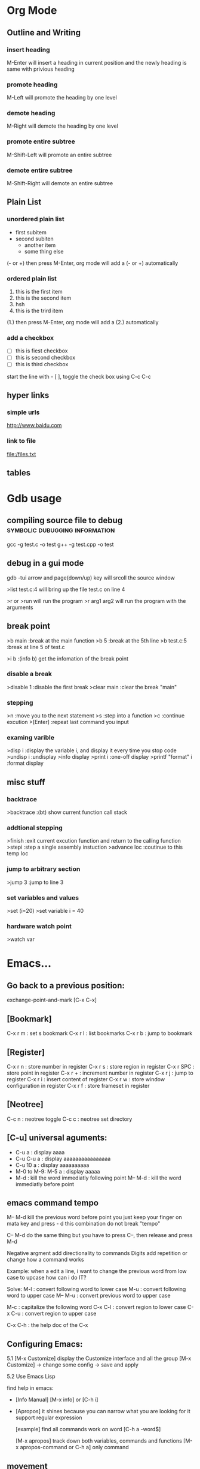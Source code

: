 * Org Mode
** Outline and Writing
*** insert heading
    M-Enter will insert a heading in current position
        and the newly heading is same with privious heading
*** promote heading
    M-Left  will promote the heading by one level
*** demote heading 
    M-Right will demote the heading by one level
*** promote entire subtree
    M-Shift-Left will promote an entire subtree
*** demote entire subtree
    M-Shift-Right will demote an entire subtree
** Plain List
*** unordered plain list
   - first subitem
   - second subiten
     + another item
     + some thing else

(- or +) then press M-Enter, org mode will add a (- or +) automatically
*** ordered plain list
   1. this is the first item
   2. this is the second item
   3. hsh
   4. this is the trird item
(1.) then press M-Enter, org mode will add a (2.) automatically
*** add a checkbox
   - [ ] this is fiest checkbox
   - [ ] this is second checkbox
   - [ ] this is third checkbox
   start the line with - [ ], toggle the check box using C-c C-c
** hyper links
*** simple urls
    http://www.baidu.com
*** link to file
    file:/files.txt
** tables
* Gdb usage
** compiling source file to debug            :symbolic:dubugging:information:
   gcc -g test.c -o test
   g++ -g test.cpp -o test

** debug in a gui mode
   gdb -tui
   arrow and page(down/up) key will srcoll the source window
   
   >list test.c:4 will bring up the file test.c on line 4

   >r or >run will run the program
   >r arg1 arg2 will run the program with the arguments

** break point
   >b main        :break at the main function
   >b 5           :break at the 5th line
   >b test.c:5    :break at line 5 of test.c

   >i b           :(info b) get the infomation of the break point

*** disable a break
   >disable 1     :disable the first break
   >clear main    :clear the break "main"


*** stepping
    >n             :move you to the next statement
    >s             :step into a function
    >c             :continue excution
    >[Enter]       :repeat last command you input

*** examing varible
   >disp i               :display the variable i, and display it every time you stop code
   >undisp i             :undisplay
   >info display
   >print i              :one-off display
   >printf "format" i    :format display

** misc stuff
*** backtrace
    >backtrace            :(bt) show current function call stack
*** addtional stepping
    >finish               :exit current excution function and return to the calling function
    >stepi                :step a single assembly instuction
    >advance loc          :coutinue to this temp loc
*** jump to arbitrary section
    >jump 3               :jump to line 3    
*** set variables and values
    >set (i=20)
    >set variable i = 40
*** hardware watch point
    >watch var
     
* Emacs...
** Go back to a previous position:
   exchange-point-and-mark [C-x C-x]

** [Bookmark]
   C-x r m   : set s bookmark
   C-x r l   : list bookmarks
   C-x r b   : jump to bookmark

** [Register]
   C-x r n : store number in register
   C-x r s : store region in register
   C-x r SPC : store point in register
   C-x r + : increment number in register
   C-x r j : jump to register
   C-x r i : insert content of register
   C-x r w : store window configuration in register
   C-x r f : store frameset in register

** [Neotree]
   C-c n : neotree toggle
   C-c c : neotree set directory

** [C-u] universal aguments:
   * C-u a : display aaaa
   * C-u C-u a : display aaaaaaaaaaaaaaaa
   * C-u 10 a : display aaaaaaaaaa
   * M-0 to M-9:
     M-5 a : display aaaaa
   * M-d : kill the word immediatly following point
     M-- M-d : kill the word immediatly before point

** emacs command tempo
   M-- M-d kill the previous word before point
           you just keep your finger on mata key and press - d
	       this combination do not break "tempo"

   C-- M-d do the same thing
           but you have to press C--, then release and press M-d

   Negative argment add directionality to commands
   Digits add repetition or change how a command works

   Example: when a edit a line, i want to change the previous word from low case to upcase
            how can i do IT?

   Solve:
	 M-l : convert following word to lower case
	 M-u : convert following word to upper case
	 M-- M-u : convert previous word to upper case

	 M-c : capitalize the following word
	 C-x C-l : convert region to lower case
	 C-x C-u : convert region to upper case

     C-x C-h : the help doc of the C-x

** Configuring Emacs:
   5.1 [M-x Customize] display the Customize interface and all the group
   [M-x Customize] -> change some config -> save and apply

   5.2 Use Emacs Lisp

   find help in emacs:
   * [Info Manual]
     [M-x info] or [C-h i]

   * [Apropos]
     it shines because you can narrow what you are looking for
     it support regular expression

     [example] find all commands work on word
     [C-h a -word$]

     [M-x apropos] track down both variables, commands and functions
     [M-x apropos-command or C-h a] only command

** movement
   In emacs, the syntax table alone decides the makeup of a word as
   a syntactic unit.

   moving by s-expression:

   Example:
   d = {
     'Hello' : 'world',
     'Foo' : 'bar',
     }

   [C-M-f] move forward by s-expression
   [C-M-b] move backward by s-expression
   [C-M-n] Move forward to the next list
   [C-M-p] move backward to the previous list

   [C-M-u] [C-M-k] move up and kill the balanced expression you were just In

   moving by line:

   This is a test line;
   [C-a] moves point to the begining of the line
   [C-e] moves point to the end of the line
   [M-m] moves point to the first no-white space character of the line

   moving by word:
   [M-f] move forward by word
   [M-b] move backward by word

   word movement is dictated by the major mode you are using

   what is a word?
   when you move the point around the screen, it moves according to the syntax table
   and the general rules governing forward-word and backward-word

   [C-h s] view syntax table of current buffer

   word movement is not symmetri

** special movement
   7.1 move by paragraph
   [M-{] move forward to the end of the paragraph
   [M-}] move backward to the begining of the paragraph

   7.2 move by sentence
   this is a sentence.  This is other sentence.
   [M-a] moving to the begining of a sentence
   [M-e] moving to the end of a sentence

   7.3 move by defun

   int addtwo(int a, int b)
   {
	return a+b;
   }

** Book Mark and Register:
   [C-x r m] set a bookmark
   [C-x r l] list bookmark
   [C-x r b] jump to bookmark

   you can use help memory: book mark is just a kind of rigister
   r could mean register
   
   m : set mark
   l : list mark
   b : browse a mark

   Book mark is permenent, but rigister is transient:
   you can store follwing data into rigister:
   a. window configurations and framesets
   b. points
   c. numbers and text

   use rigster store a rigion and then copy the
   context of this rigion to other place

   A. set mark and move point to store a rigion
   B. C-x r s save the rigion, then input a character to name the rigion
   c. C-x r i insert the rigion, input the character is ok

** Selection and Region
   the boundary of a region is made up of point and the mark
   the region is always defined as the continous block of text
   between the point and the mark.

   tips: use help in Emacs
   [C-h w] command-name
   [C-h k] key-sequence
   [C-h f] function-name
   [C-h f] variable-name

   command of region and mark:
   [C-q] set the mark and toggle the region
   [C-q] [C-q] set the mark and then deactive it
   [C-u] [C-q] jumps to the mark, and repeat calls
               calls go further back the mark ring

   [C-x] [C-x] Exchange the point and the mark
               you can see the point's move

   Selection Compatility Mode:

   9.1 Delete-Selection-Mode:
       input text will delete the selected region
   9.2 Shift-Selection-Mode:
       S+<right> or S+<left> will select the rigion one character by one
   9.3 CUA mode:
       Let you use
       C-z undo
       C-x cut
       C-c copy
       C-v paste
       as a new emacs user, you may use it.
       after some time, get out of it.

** Setting the mark:
   the C-<SPC> set the mark, then move the point to select the region.
   then do some funtion on this region.
   That some curbersome, if you want to make precise selections,
   you better use emacs's dedicated mark command

   [M-h] Mark the next paragraph
   [C-x h] Mark the whole buffer
   [C-M-h] Mark the next defun
   [C-x C-p] Mark the next page
   [M-@] Mark the next word

   emacs useful mark command:
   mark-defun
   mark-end-of-sentence
   mark-page
   mark-paragraph
   mark-sexp
   mark-whole-buffer
   mark-word

** Searching and Indexing
    key binding		Purpose
    C-s			Begins an incremental Searching
    C-r			Begins an backward incremental Searching
    C-M

    Emacs case key binding and command

    key binding	   Purpose
    M-l		   downcase-word
    M-u		   uppercase-word
    M-c		   capitalize-word

    C-x C-l	   downcase-region
    C-x C-u	   uppercase-region

    Searching History (Searching ring)

    M-n	      	   move to next item in searching History
    M-p 	   move to previous item in searching History
    C-M-i	   "TAB"-complete search string against previous searching ring
    C-s C-s 	   Begin Isearch against last search string
    C-r C-r	   Begin backward Isearch against last Searching string

    searching for strings at point:
    C-w	      Add word at point to the searching string
    C-M-y     Add character at point to the searching string
    [just use backspace to delete added word or character]

    M-s C-e   add rest of line to search ring
    C-y	      "yank" from clipboard to search string


    some searching toggle:
    M-s c or [M-c]	Toggles case-sensitivity
    M-s r or [M-r]      Toggles	regular-expression mode
    M-s w    		Toggles word mode
    M-s _		Toggles symbol mode
    M-s <SPC>		Toggles lax whitespace matching

    Each toggle command only affects the current Isearch and will not persist.

** Occur: Print lines matching an expression
    M-s o  	 Occur Mode
    M-s o 	 Activate occur on current search string
    		 inside Isearch

    In occur mode, you can use such useful keys:
    M-n, M-p 	 Go to next and previous occurrence
    <,>	 	 Go to beginning and end of the buffer
    g		 Revert the buffer
    q		 Quit
    e		 Switch to occur edit mode : Why this is a useful command
    C-c C-c	 Exit occur edit mode

    you can use occur to search something, then use "e" swicth
    to occur edit mode, change the searching result, finally
    use C-c C-c save the change.

** Edit: kill and Yank Text
    [key binding]	[Purpose]
    C-d	 		Delete character
    <Backspace>		Delete Previous character
    M-d,C-<backspace>	Kill word
    C-k			Kill rest of line
    M-k			Kill sentence
    C-M-k		Kill s-expression
    C-S-<backspace>	kill current line

    The difference bettween delete and kill:
    deleted text is not retained in your kill ring whereas killed text is.

    digits argument and negative argument:
    C-3 C-d 	    Delete 3 character after current point
    C--	C-d	    Delete 1 character before current point
    M-3 M-d	    Kill 3 words after current point
    C-M-- C-M-k	    Kill s-expression before current point

    clipboard-equivalent commands in Emacs:
    C-w	    	    Kill active region(cut)
    M-w		    Copy to kill ring (copy)
    C-M-w	    Append kill
    C-y		    Yank last kill (paste)
    M-y		    Cycle through kill ring,
    		    replace yanked text

    Tips about emacs Kill:
    A. Consecutive kills append to the kill ring
    B. The kill ring can hold many items
    C. The kill ring is global bettween all the buffers in Emacs
    D. Killing is also deleting
    E. Marking is unnecessary
       M-d is much quick than "C-@ C-w"

** Transposing text:
    [key binding]   [Purpose]
    C-t	 			Transposing characters
    M-t				Transposing words
    C-M-t			Transposing s-expressions
    C-x C-t			Transposing lines
    M-x transpose-paragraphs	transposing paragraphs
    M-x transpose-sentences	Transposing sentences

** emacs as a c/c++ ide
    (use linux kernel source as test project)

** M-s . : isearch-forward-symbol-at-point
    search a word at point

** using register in emacs:
    what we can put in the register?
    A. a piece of text
    B. a rectangle of text
    C. position we want to move back

    each register has its own name, such as 'a' or 'A';
    'a' and 'A' are diffrent

    a rigister can contain one thing at a time

    M-x view-register <RET> r
       Display a description of what register r contains

    18.1 position register

         Record the position of point and the current buffer in register r(point-to-register)
         C-x r <SPC> r

         after the above command, we can view-register:
         Register r contains a buffer position:
         buffer emacs.txt, position 9916

    18.2 text register

         Copy region into register r(copy-to-register)
         C-x r s r
         Insert text from register r(insert-register)
         C-x r i r

         Append region to text in register r
         M-x append-to-register <RET> r
         Prepend region to text in register r
         M-x prepend-to-register <RET> r

** column editing
    1. select a rectangle(region) and delete

    M-x set-mark-command
    Move the point to some position
    M-x kill-rectangle

     4567 8900 1234
     2222 2222 2344
     3334 3333 2222

    2. replace a rectangle(region)

    M-x set-mark-command
    Move the point to some position
    M-x replace-rectangle

    3. yank and paste rectangle(region)

    M-x set-mark-command
    Move the point to some position
    M-x kill-rectangle
    move the point to another position
    M-x yank-rectangle

    4. insert a column of numbers

    M-x set-mark-command
    Move the point to next line begin position
    M-x rectangle-line-numbers
    
    1 hjiang
    2 heng
    3 heng

    5. move a region

    djhksh
    jskldjl
    kjhsdk
** Short cut keystrock...
   M-s s      ---> set-mark-command
   M-s n      ---> neotree-toggle
   C-x space  ---> rectangle-mark-mode
** Org mode...
** remember some position and then go back
   C-x r <SPC> r      (point-to-register)
   C-x r j r          (jump-to-register)
*** Insert a column/row in a table:
    S-M-<right>: insert a column before current cell
    S-M-<down>: insert a row before current row
*** Moving rows/cloumns
    M-<down>: move current row down
    M-<right>: move current column right
* Emacs+Git => Magit
** magit-status : to display information about the current Git repository 
** p,n : Move between sections using ~p~ and ~n~.
   [tab]: expand or collapse the section at point.
   staging:         ~s~ to stage the changes you have made to specific file.
   unstaging:       (~u~) commands operate on the change at point
   commit:          And then of course you want to commit your changes.  Type ~c~.
   common commit:   We want to create a "normal" commit, which is done by typing ~c~ again
   real commit:     Write a message and then type ~C-c C-c~ to actually create the commit.
   push:            ~P~ to bring up the push popup
                    ~p~ to push to a branch with the same name as the local branch onto the
                    remote configured as the push-remote

* unix/linux
** append one file to another file's tail
   cat file1.txt >> file2.txt
** something about using git
*** initialize a empty Git repository :
   git init

   The previous command will init a '.Git' directory in
   current directory. the structure of this directory is
   like:
   -----------------------------------------------------
   HEAD
   config
   description
   hooks/
   info/
   objects/
   refs/
   -----------------------------------------------------
   Tips: config is the only file that we can change

*** git config
   config is done at 3 stages:
   1. system(--system)
   2. user(--global)
   3. project

   Example1:
   git config user.email hjiang@sse.com.cn

   The previous command will append two lines to "config" file:
   [user]
	email = hjiang@sse.com.cn


   Example2:
   git config --global user.name "hjiang"
   git config --global user.ID "0715039"

   the previous commands will add three lines to .gitconfig in $HOME
   [user]
       name = hjiang
       ID = 0715039

*** git arch
   view git in three level
   [level-1] User Working Dir
   [level-2] Stage(index)
   [level-3] Repository

   2-step process:
   lev-1 ---> lev-2 : git add
   lev-2 ---> lev-3 : git commit

   lev-3 ---> lev-2 : git reset --
   lev-2 ---> lev-1 : git checkout --

   1-step process:
   lev1-->lev2-->lev3 : git commit -a
   lev3-->lev2-->lev1 : git checkout HEAD --

   2.4 git updating repository
   git add filename
   git commit -m "some kind of message"

   2.5 git checkout

   a. to the latest version:
      git checkout -- filename

   b. to any previous version:
      git log
      the previous command will get commit infomation:

   commit 34ccee5100c00b2668f9f785c000e8ae75c9d73a
   Author: hjiang <hjiang@sse.com.cn>
   Date:   Mon Nov 6 11:10:53 2017 +0800

       add a line in File1.txt

   commit 25f65bf8abd9190509dbdd19ee97593318fe1c43
   Author: hjiang <hjiang@sse.com.cn>
   Date:   Mon Nov 6 11:02:28 2017 +0800

       First line was written at file1.txt

   commit a11b757a56870313c98e86d476416158f0cd2925
   Author: hjiang <hjiang@sse.com.cn>
   Date:   Mon Nov 6 10:59:00 2017 +0800

       This is a test of git commit
   
** introduce to make file:
   /src : contain source file
          main.cpp, extra.cpp, other.cpp
   /bin : contain dest binary file

   makefile:
   bin/myprogm: src/extra.cpp src/main.cpp src/other.cpp
       g++ $^ -o $@

   then in command line:
   make
   or make -B

** split a text file in to a word list
   tr -s '[[:punct:][:space:]]' '\n' < testfile.txt
** find command
*** find a string in a directory[the directory have multi files]
    grep -rnw '/path/to/somewhere/' -e 'pattern'
*** find a file bigger or smaller than a given size 
    find . -type f -size +6096c [find files bigger than 6096bytes]
   find . -type f -size -6096c [find files smaller than 6096bytes]


          -size n[cwbkMG]
              File uses n units of space, rounding up.  The following suffixes
              can be used:

              `b'    for  512-byte blocks (this is the default if no suffix is
                     used)

              `c'    for bytes

              `w'    for two-byte words

              `k'    for Kilobytes (units of 1024 bytes)

              `M'    for Megabytes (units of 1048576 bytes)

              `G'    for Gigabytes (units of 1073741824 bytes)

              The size does not count  indirect  blocks,  but  it  does  count
              blocks in sparse files that are not actually allocated.  Bear in
              mind that the `%k' and `%b' format specifiers of -printf  handle
              sparse   files  differently.   The  `b'  suffix  always  denotes
              512-byte blocks and never 1 Kilobyte blocks, which is  different
              to  the  behaviour of -ls.  The + and - prefixes signify greater
              than and less than, as usual, but bear in mind that the size  is
              rounded  up to the next unit (so a 1-byte file is not matched by
*** linux 在一个文件夹中的所有文件中查找一个字符串:
  grep -rnw '/path/to/somewhere/' -e 'pattern'
  r: recursive
  n: number of the line
  w: match the whole word

  search the files which have .c or .h extensions:
  grep --include=\*.{c,h} -rnw 'path/to/somewhere' -e 'pattern' 

  exclude searching all the files ending with .o extension:
  grep --exclude=\*.o -rnw 'path/to/somewhere' -e 'pattern' 

  --exclude-dir, --include-dir

*** Search within files
    Search for files only end with .php and look for the string "$test" inside those files:
    
    1. find -exec \;
       find . -name \*.php -type f -exec grep -Hn '$test' {} \;

    2. find -exec \+
       find . -name \*.php -type f -exec grep -Hn '$test' {} \+

    3. find | xargs -n1
       find . -name \*.php -type f -print0 | xargs -0 -n1 grep -Hn '$test'

    4. find | xargs
       find . -name \*.php -type f -print0 | xargs -0 grep -Hn '$test'

** sed command
   essential command: s for substitution
   sed 's/one/ONE' file.txt
   s: substitution command
   /../../ : delemeter
   one : Regular expression Pattern Search Pattern
   ONE : Replacement string

   using & as the matched string:

   extened regular expression:
   echo "123 abc" | sed -r 's/[0-9]+/& &/'
   -r: stand for extented regular expression

   using \1 to keep part of the pattern:
   sed 's/\([a-z]*\).*/\1/' Basic.sh , will keep the first word of this line
   sed 's/\([a-z]*\) \([a-z]*\)/\2 \1/' Basic.sh , will switch two word
   sed 's/\([a-z][a-z]*\) \([a-z][a-z]*\)/\2 \1/' file.txt , ensure a word has least one letter

   sed -r 's/([a-z]+) ([a-z]+)/\2 \1/' file.txt , using extended regular expression
   sed -r 's/([a-z]+) \1/\1/' file.txt , \1 can occur in the pattern regular expression
   sed -nr '/([a-z]+) \1/p' file.txt , will detect duplicated words
   sed -r 's/(.)(.)(.)/\3\2\1/' file.txt, reverse first three cha on a line

   Sed Pattern Flag, specify what happens when a match is found
   sed 's/[^ ]*/(&)/' test.txt, this parenthesis around the first word
   sed 's/[^ ][^ ]*/(&)/g' test.txt, this parenthesis around all the word

   /1, /2 etc. Specifying witch occurrence
   sed -r 's/([a-zA-Z]*) ([a-zA-Z]*)/\1 /' test.txt, keep the first word on line and leave the next
   sed -r 's/([a-zA-Z]*) //1' test.txt, same as privious line
   sed -r 's/[a-zA-Z]* /DELETED /1g' test.txt
   sed 's/[a-zA-Z]* /DELETED /2g' test.txt

   sed -e 's/a/A/' -e 's/b/B' test.txt , multiple command with -e

** history command
     !! : repeat last command
     !ssh : recall last command start with ssh
     history : see the list of excuted command
     !13 : recall command with index is 13

** perl code debug
    h or h h – for help page
    c – to continue down from current execution till the breakpoint otherwise till the subroutine name or line number,
    p – to show the values of variables,
    b – to place the breakpoints,
    L – to see the breakpoints set,
    d – to delete the breakpoints,
    s – to step into the next line execution.
    n – to step over the next line execution, so if next line is subroutine call, it would execute subroutine but not descend into it for inspection.
    source file – to take the debug commands from the file.
    l subname – to see the execution statements available in a subroutine.
    q – to quit from the debugger mode.
** use dd command make usb booter...
   sudo umount /dev/sda
   sudo dd bs=4M if=input_linux.iso of=/dev/sda conv=fdatasync
* passwd
  OA and OutNet:
  Name:hjiang
  Passwd: Jiang0715039

  AST591:198.2.11.1
  AST592:198.2.156.1
  AST593:198.2.56.1
  AST594:198.2.186.1
  DEV03:172.23.1.101

  OA信息管理系统:
  User:hjiang
  Passwd:hjiang

  远程报单数据库地址: 10.112.3.249
  ezstep_jiangheng
  sa
  sa

  CSGW ip and Passwd:
  ip: 198.2.243.1
  user: sg\se001
  passwd: senew001

  EzFT ip and passwd:
  ip: 196.123.132.152 
  user: bpc_opt
  passwd: BPCqdckmm@00

  196.123.134.171
* OpenVms
** EzEI extract 广播数据使用说明：
  0）进入 bin目录，重置环境变量
  . ./setenv 

  1）导出oc二进制数据。 -set后参数表示set号， -tp参数是主题名， -startno表示主题起始号， -endno是结束号， -fipath表示导出二进制文件路径
  ./showall -bcdt -set 109 -tp 1 -startno 1 -endno 100 -fipath ../data/output/109-1.txt

  2、使用showbcdt解析出的可视化数据,  -s为showall导出文件位置， -conf 为配置文件位置， -o为数据文件位置（可显示文件）
  ./showbcdt -bcdt -s ../data/output/109-1.txt -conf ../conf/tools/showbcdt/atp-oc-bcst.txt -o ../data/output/atp-oc.txt


  备注：
  1）目的是截取一段区间。如果是endno大于实际的数据的最大数据号的，则最终截取实际数量的。
  例如oc只有[1, 100], 则如果-startno=1， -endno=1000,实际获取的数据范围是：[1, 100]

  2) 解析可视化数据是实际数据，不包含set,type，以及序号。 但是能够保证，数据是有序递增。具体数据列表是以上oc的数据范围。


  COPY UEXE:AM63.EXE AST591"NGTS_15 SHANGHAI"::TOFF$EXE: /FTP /L
  COPY UEXE:MAHBM001.EXE AST591"NGTS_15 SHANGHAI"::TOFF$EXE: /FTP /L

** 常用查询命令:
  订单簿: mcr tol$exe:showotw -ord -set 109 -time *,*
  rdrlog: mcr tol$exe:showwp -rdr -set 109 -time *,*
  广播内存: mcr tol$exe:showwp  -brc -set 109 -p EZEI0 -tp 19 -range *,*
  订阅内存: mcr tol$exe:showall -hhbm -subinfo
** OPENVMS下DEBUG程序:
  本地主机上: set display/create/trans=tcpip/node=本地主机ip
  开发主机上: 
  COPY U3$:[ATP04.DEV.SIR.33070]MSHDPT001.C   USRC /L 
  COPY U3$:[ATP04.DEV.SIR.33070]MSHDPT002.C   USRC /L
  COPY U3$:[ATP04.DEV.SIR.33070]SHOWOTW.C     USRC /L
  COPY U3$:[ATP04.DEV.SIR.33070]MSHCCR002.C   USRC /L

  perl utools:debug.pl
  设置debug窗口的IP地址:SET DISPLAY/CREATE/TRANS=TCPIP/NODE=196.131.3.78

** 修改系统文件后CONV：
  CONV /FDL=TOFF$FDL:FTBIZSTK USER_FTBIZSTK_FILE USER_FTBIZSTK_FILE /STAT

  @BACK01$:[AIR.SCRIPT]AUTO_RESTORE.COM BACK01$:[TOFF29.DATA.POST_BACKUP.POST_BACKUP_A040400_CUR_20070312] A

** Upgrade Back Env:
     @BACK01$:[AIR.SCRIPT]AUTO_RESTORE.COM BACK01$:[TOFF20.DATA.POST_BACKUP.POST_BACKUP_20070312] A
     @BACK01$:[AIR.SCRIPT]AUTO_RESTORE.COM BACK01$:[TOFF78.DATA.POST_BACKUP.POST_BACKUP_A040600_CUR_20070312] A

** dcl脚本调试
     set verify
     define toff$verify "ON"

** openvms delete file and directory:
      a. delete a file
      delete xxx.dat;1 /l

      b. delete all files in current dir:
      delete *.*.* /l

      c. delet a dir and all files in sub dir:
      set def xxxx
      dir
      delete [...]*.*.* /tree /l

** run a openvms file with process name:

      run /detatched/process=hibertrig hibertrig
      ana/sys
      show process hibertrig

      stop hibertrig

** OpenVms Copy a Locked file:
  conv /share file new_file /stat

** 查看或在所有的虚拟桌面切换: Win + Tab
      创建新的虚拟桌面: Win + Ctrl + D
      关闭当前虚拟桌面: Win + Ctrl + F4
      切换虚拟桌面: Win + Ctrl + L/F x
      虚拟桌面顺序:
      a. 编程环境
      b. 文档编辑
      c. 文档，书籍，资料查看

** Cmder 常用命令:
      Ctrl + Tab  : Swicth Between Tabs
      Ctrl + T    : Create a New Tab

** OpenVMS 管道
      pipe install list/global | sea sys$input 85_85

      the DCL pipe command under OpenVms:

      PIPE command-sequence [separator command-sequece]

      PIPE常用功能:
      a. 多命令同时执行
      PIPE command-sequence; command-sequence; [; command-sequence]

      b. 命令执行的条件化
      PIPE command-sequence1 && command-sequence2
      PIPE command-sequence1 || command-sequence2

      c. 命令执行的管道化
      PIPE pipeline-segment | pipeline-segment [|...]

      d. Subshell excution
      PIPE ( command-sequence [ separator command-sequence]...)

      e. Background excution
      PIPE command-sequence [ separator command-sequence]... &

** DWR脚本编译:

      BACK01$:[PATCH.DWRTOOL.DWR.DWR_JH]
      $ SET DEF BACK01$:[PATCH.DWRTOOL]
      @[.TOOLSET]DWR_SETENV JH
      DWR$LOAD
      perl dwrtool.pl -c DEBUG.CONF -l JH -n JH
      DWR$EXTRACT
      DWR$QUIT

      perl private_tools\ATP\AIR_FEEDER_BECMD.PL AST591 "perl TOL$DCL:BIZTOOL.PL -m TR0000400023590000" " : [TRYYYYYYYYYYYYYYYY0000400023590000]" search

** 常用主机IP地址:
      dev03 : 172.23.1.101

** 开发主机上代码作QA检查
      @dtools:check_qa xxxx.c SIR [ADD|REPLACE|...]

** 竟价模拟器:
      http://svn.tc.com/TOOLDoc/TestTools/MTPEMulator/MTPEmulator文档.docx
      U3$:[RXCHEN.DEV.SRC]TEST_SIM.C;59
** trunc
      set def data02$:[000000]
      set file /trunc [...]*.*
** Openvms条件编译:
      comp xxxx /define=TEST
      is same as:
      #define TEST 1

      /DEFINE="funct(a)=a+sin(a)"
      This definition produces the same results as the following definition:
      #define funct(a) a+sin(a)

      gcc条件编译:
      gcc xxxx.c -D TRUE
      is same as use this macro in xxxx.c

      #define TRUE 1

      mcr NGTS_SYS$:[TOFF55.TOOLS.EXE_I64]XDATA.EXE AGP101$:[TOFF55.DATA.FILES]FPSERI20106.RUJ  toff$fdl:RMSERI2T.FED toff$work_Dir:hjiang_ser2.csv
** 后台环境主机确认
   SEA USER_FTOP_MSG_FILE "MASTER HRRM"
   显示:
   [INFORMATION] HRRM on Host(XXXX) is the Master HRRM 
** OpenVms Command Reuslt to file:
   assign/user_mode test.txt sys$output
   your command
   deassign/user_mode sys$output
** OpenVms Create an empty file:
   copy nl: file.txt
** OpenVms Device Operation:...
   SHOW DEV DSA /UNIT=BYTE
   PURGE [...] /L
** Upgrade
   @BACK01$:[TOFF15.DATA.POST_BACKUP]POST_RESTORE_CNTRL.COM 
** ATP Commands...
   @BACK01$:[AIR.SCRIPT]QUICKKILLENV.COM
** OpenVMS Trace Net Packages...
   tcptrace 198.1.75.1 /PORT=LOCAL=11518 /PACKETS=1000 /out=toff$work_dir:hjiang_11518.txt
   tcptrace 198.1.186.1 /PORT=LOCAL=11518 /PACKETS=1000 /out=toff$work_dir:hjiang_11518.txt
* Atp Platform...
** AM67 Market Data
   应用进程 --> 写入 --> WP ---读取---> AM67 ---> 行情文件 ---> EI

   Arch Init:
   1. AppShl Init:
      异步进程
      无SET
      无WP
   
      AppShlRegTimer注册定时器

   2. 行情落地方式

* Atp Frame Test
** upgrade to latest atp version
   @BACK01$:[TOFF15.DATA.POST_BACKUP]POST_RESTORE_CNTRL.COM
   BACK01$:[TOFF27.DATA.POST_BACKUP.POST_BACKUP_A050000_AST_20070312]
** front end order sending (iterate)
   file:/d/Org/Atp/FrameTest/allatp.sql
** set 100 test
| set | order book size | order number(when switch) | pbu status (Normal/Abnormal) | order resp(Normal/Abnormal) | v_log  | front and back diff(Same/Diff) |
|-----+-----------------+---------------------------+------------------------------+-----------------------------+--------+--------------------------------|
| 100 |         1000000 |                    521534 | Normal                       | Normal                      | NO_ERR | Same                           |
| 101 |          400000 |                           |                              |                             |        |                                |
| 102 |                 |                           |                              |                             |        |                                |
| 104 |                 |                           |                              |                             |        |                                |
| 105 |                 |                           |                              |                             |        |                                |
| 106 |                 |                           |                              |                             |        |                                |
| 109 |                 |                           |                              |                             |        |                                |

* Core PlatFrom Auto Run:
** SVN
   http://svn.tc.com/MultiGroupTask///trunk/
** Upgrade
   cd /cygdrive/y/DevRelease/ATP_AUTO_INTEG/A050000  
   tel 198.1.153.1
   set def BACK01$:[PATCH.15.A050000_AC_PATCH]
   @BACK01$:[AIR.SCRIPT]AUTO_RESTORE.COM BACK01$:[TOFF55.DATA.POST_BACKUP.POST_BACKUP_A040700_CUR_20070312] "" temp01$:[testenv_Data.atp.dst]DST_ENV_CFG.BCK

   ./AtpCode/DDCL/POST_RESTORE_CNTRL.COM:1736:         " PLEASE ENTER THE USER FOR THE CS:[DEFAULT ''TCG_USR_CS_NET']"
   ./AtpCode/DDCL/POST_RESTORE_CNTRL.COM:1741:         " PLEASE ENTER THE PASSWORD FOR THE CS:[USER ''TCG_USR_CS_NET_TMP']"
   
   ./AtpCode/DDCL/TOFF_ONLINE_MANAGEMENT.COM:113:$ ASK_FOR_TC_PWD = """''SHIFT'PLEASE ENTER ''TCG_USR_HD_ADM' PASSWORD ON TC: """
   ./AtpCode/DDCL/TOFF_ONLINE_MANAGEMENT.COM:140:$ ASK_FOR_CS_PWD = """''SHIFT'PLEASE ENTER ''TCG_USR_CS_ADM' PASSWORD ON CS: """
   ./AtpCode/DDCL/TOFF_ONLINE_MANAGEMENT.COM:164:$ ASK_FOR_EI_PWD = """''SHIFT'PLEASE ENTER ''TCG_USR_EI_ADM' PASSWORD ON EI: """

   Q1: cscheck 若填201(不是0201), 结点范围检查错误

   bashftp ./PATCH_DATA.COM BACK01$:[PATCH.15.A050000_AC_PATCH] u
   bashftp ./GEN_PATCH_SCRIPT.PL BACK01$:[PATCH.15.A050000_AC_PATCH] u
   bashftp ./UPGRADE_VMS.COM BACK01$:[PATCH.15.A050000_AC_PATCH] u
  
   COPY [.GENERIC.15]FPENVCONF_AC.DAT 198.1.40.1"NOP_15 SHANGHAI"::TOFF$:[TOFF15.DATA.FILES]FPENVCONF.DAT /FTP /L
   COPY [.GENERIC.15]FPENVCONF_AC.DAT 198.1.46.1"NOP_15 SHANGHAI"::TOFF$:[TOFF15.DATA.FILES]FPENVCONF.DAT /FTP /L

   @BACK01$:[TOFF15.DATA.POST_BACKUP]POST_RESTORE_CNTRL.COM

   %PURGE-W-SEARCHFAIL, error searching for DSA0:[TOFF15.SYSTEM.EXE]*.EXE;*
   -RMS-E-FNF, file not found
   %PURGE-W-SEARCHFAIL, error searching for DSA0:[TOFF_NET15.DCL]*.COM;*
   -RMS-E-FNF, file not found
   
   CSGW1$:[MP130.HK001]REFF04020070613001.TXT
   
   CREATE/DIR AGP101$:[TOFF15.DATA.WORK.OAT]
   define toff$oat_status AGP101$:[TOFF15.DATA.WORK.OAT] /G
** CORE Plat MENU UPGRADE
** Batch File List:
*** 综业EI下线版本计划:

   | 批次 | 下线内容                                                        | 原则                                      | 预计开发时间             |
   |------+-----------------------------------------------------------------+-------------------------------------------+--------------------------|
   |    1 | 从EzPAR接收的文件(2个), 向EzPAR发送的文件(2个)                  | 选择所内系统[重要程度低]收发文件下线      | 2018/8/25 -- 2018/9/15   |
   |    2 | 所有所内系统收发文件下线[NGTS,信息公司,信息中心,业务管理系统等] | 所有所内系统收发文件下线,菜单收发文件下线 | 2018/9/15 -- 2018/10/15  |
   |    3 | 所外系统收发文件下线[中登,港交所等]                             | 所有收发文件下线,包括批处理和菜单         | 2018/10/15 -- 2018/11/15 |


   | 菜单项    | 源文件 | 目地地 | 脚本 | 改动 |
   |-----------+--------+--------+------+------|
   | M-8-1 and |        |        |      |      |

   | BATCH_NUM | BATCH_NAME        | FILENAME              | FROM                     | TO                | DEAD_LINE | IN/OUT |   |   |   |   |
   |-----------+-------------------+-----------------------+--------------------------+-------------------+-----------+--------+---+---+---+---|
   |     77500 | SEND_SSJG         | USER_FNSSJG_FILE      | TOFF$TO_SGE              | TOFF$MP128_SE030  |    153000 | O      |   |   |   |   |
   |     78200 | GEN_ZRTSB_FILES   | USER_FNZRTCJSB_FILE   | TOFF$TO_NGTS             | TOFF$MP001_SE030  |    153000 | O      |   |   |   |   |
   |     78400 | GEN_ZRT_FILES     | USER_FNZRTCJ_FILE     | TOFF$TO_IS               | TOFF$MP100_SE030  |    201500 | O      |   |   |   |   |
   |     81200 | GEN_VTE_FILES     | USER_FNVTOD_FILE      | TOFF$TO_IS               | TOFF$MP005_SE030  |    180000 | O      |   |   |   |   |
   |     77600 | WAIT_SSMX_FILE    | USER_FNSSMX_FILE      | TOFF$MP030_SG001         | TOFF$FROM_SGE     |    153000 | I      |   |   |   |   |
   |     76500 | GEN_BJCR          | USER_FNBJCR0_FILE     | TOFF$TO_SDC              | TOFF$MP110_SE001  |    153000 | O      |   |   |   |   |
   |           |                   | USER_FNTRDS01_FILE    | TOFF$TO_SDC              | TOFF$MP110_SE030  |    153000 | O      |   |   |   |   |
   |           |                   |                       |                          |                   |           |        |   |   |   |   |
   |     76300 | GEN_BGH           | BGHZIP                | use: toff$exe:FCFCHG.EXE |                   |           | O      |   |   |   |   |
   |           |                   |                       |                          |                   |           |        |   |   |   |   |
   |     75300 | WAIT_AGKYYE_FILE  | USER_FNAGKYYE_FILE    | TOFF$MP030_SE001         | TOFF$FROM_NGTS    |    154000 | I      |   |   |   |   |
   |           |                   |                       |                          |                   |           |        |   |   |   |   |
   |     75200 | GEN_BT_FILES      | USER_FNDGHZIP_FILE    | TOFF$TO_NGTS             | TOFF$MP102_SE030  |    154500 | O      |   |   |   |   |
   |           |                   | USER_FNDZAG0_FILE     | TOFF$TO_SDC              | TOFF$MP109_SE004  |    160000 | O      |   |   |   |   |
   |           |                   | USER_FNDZBG0_FILE     | TOFF$TO_SDC              | TOFF$MP109_SE004  |    160000 | O      |   |   |   |   |
   |           |                   | USER_FNDZCJ_FILE      | TOFF$TO_IS               | TOFF$MP003_SE030  |    153300 | O      |   |   |   |   |
   |           |                   | USER_FNDZSB_FILE      | TOFF$TO_IS               | TOFF$MP003_SE030  |    153300 | O      |   |   |   |   |
   |           |                   | USER_FNDZYX_FILE      | TOFF$TO_IS               | TOFF$MP003_SE030  |    153300 | O      |   |   |   |   |
   |           |                   |                       |                          |                   |           |        |   |   |   |   |
   |     75202 | PRCS_DZJCRD       | USER_FNJJKYED_FILE    | TOFF$TO_NGTS             | TOFF$MP001_SE030  |    160000 | O      |   |   |   |   |
   |           |                   |                       |                          |                   |           |        |   |   |   |   |
   |     75204 | WAIT_JJRDSJ       | USER_FNAGXSYE_FILE    | TOFF$MP030_SE001         | TOFF$FROM_NGTS    |    154000 | I      |   |   |   |   |
   |           |                   | USER_FNJJRDJG_FILE    | TOFF$MP030_SE001         | TOFF$FROM_NGTS    |    160000 | I      |   |   |   |   |
   |           |                   |                       |                          |                   |           |        |   |   |   |   |
   |     75203 | SEND_BT_FILES     | USER_FNAGXSCJ_FILE    | TOFF$TO_SDC              | TOFF$MP109_SE001  |    163000 | O      |   |   |   |   |
   |           |                   | USER_FNDZJCBB_FILE    | TOFF$TO_NGTS             | TOFF$MP100_SE001  |    163000 | O      |   |   |   |   |
   |           |                   | USER_FNYYJCBB_FILE    | TOFF$TO_NGTS             | TOFF$MP049_SE030  |    160000 | O      |   |   |   |   |
   |           |                   |                       |                          |                   |           |        |   |   |   |   |
   |     77300 | SEND_SPSJ         | USER_FNSPSJ_FILE      | TOFF$TO_NGTS             | TOFF$MP001_SE030  |    160000 | O      |   |   |   |   |
   |           |                   |                       |                          |                   |           |        |   |   |   |   |
   |     76400 | GEN_AGCC          | USER_FNBGHZIP_FILE    | TOFF$TO_NGTS             | TOFF$MP001_SE030  |    153000 | O      |   |   |   |   |
   |           |                   | USER_FNAGCC_FILE      | TOFF$TO_NGTS             | TOFF$MP102_SE030  |    154500 | O      |   |   |   |   |
   |           |                   | USER_FNBGCC_FILE      | TOFF$TO_NGTS             | TOFF$MP102_SE030  |    154500 | O      |   |   |   |   |
   |           |                   |                       |                          |                   |           |        |   |   |   |   |
   |     76800 | GEN_ZYYE          | SE030ZYYE             | use: toff$exe:FCFCHG.EXE |                   |           | O      |   |   |   |   |
   |           |                   |                       |                          |                   |           |        |   |   |   |   |
   |     77700 | GEN_DDRZ          | USER_FNDDRZ_FILE      | TOFF$TO_IS               | TOFF$MP003_SE030  |    200000 | O      |   |   |   |   |
   |     77010 | GEN_TRDS02        | USER_FNTRDS02_FILE    | TOFF$TO_SDC              | TOFF$MP110_SE030  |    160000 | O      |   |   |   |   |
   |     41280 | GEN_PBULOGIN_INFO | USER_FNPBULOG_FILE    | TOFF$TO_STC              | TOFF$MP027_SE030  |    190000 | O      |   |   |   |   |
   |           |                   |                       |                          |                   |           |        |   |   |   |   |
   |     75600 | WAIT_EZPAR_FILE   | USER_FNBRKAUTEXP_FILE | TOFF$MP030_SE902         | TOFF$FROM_EZPAR   |    201500 | I      |   |   |   |   |
   |           |                   | USER_FNBIZSTKEXP_FILE | TOFF$MP030_SE902         | TOFF$FROM_EZPAR   |    201500 | I      |   |   |   |   |
   |           |                   | USER_FNHYXXEXP_FILE   | TOFF$MP030_SE902         | TOFF$FROM_EZPAR   |    201500 | I      |   |   |   |   |
   |           |                   | USER_FNPBUAUTEXP_FILE | TOFF$MP030_SE902         | TOFF$FROM_EZPAR   |    201500 | I      |   |   |   |   |
   |           |                   | USER_FNACCAUTEXP_FILE | TOFF$MP030_SE902         | TOFF$FROM_EZPAR   |    201500 | I      |   |   |   |   |
   |           |                   | USER_FNZLWJ_FILE      | TOFF$MP030_SE902         | TOFF$FROM_EZPAR   |    201500 | I      |   |   |   |   |
   |           |                   |                       |                          |                   |           |        |   |   |   |   |
   |     75700 | PRCS_EZPAR_FILE   | USER_FNBRKAUTOUT_FILE | TOFF$TO_EZPAR            | TOFF$MP126_SE030  |    201500 | O      |   |   |   |   |
   |           |                   | USER_FNDLZH_FILE      | TOFF$TO_EZPAR            | TOFF$MP902_SE030  |    201500 | O      |   |   |   |   |
   |           |                   | USER_FNHYXXOUT_FILE   | TOFF$TO_EZPAR            | TOFF$MP126_SE030  |    201500 | O      |   |   |   |   |
   |           |                   | USER_FNPBUAUTOUT_FILE | TOFF$TO_EZPAR            | TOFF$MP126_SE030  |    201500 | O      |   |   |   |   |
   |           |                   | USER_FNRQXX_FILE      | TOFF$TO_EZPAR            | TOFF$MP129_SE030  |    201500 | O      |   |   |   |   |
   |           |                   | USER_FNACCAUTOUT_FILE | TOFF$TO_EZPAR            | TOFF$MP126_SE030  |    201500 | O      |   |   |   |   |
   |           |                   | USER_FNZLJG_FILE      | TOFF$TO_EZPAR            | TOFF$MP902_SE030  |    201500 | O      |   |   |   |   |
   |           |                   | USER_FNBIZSTKOUT_FILE | TOFF$TO_EZPAR            | TOFF$MP126_SE030  |    201500 | O      |   |   |   |   |
   |           |                   |                       |                          |                   |           |        |   |   |   |   |
   |     71100 | WAIT_NEW_CQCX     | USER_FNCQBD_FILE      | TOFF$MP030_SE038         | TOFF$FROM_NGTS    |    200000 | I      |   |   |   |   |
   |           |                   | USER_FNCQCX_FILE      | TOFF$MP030_SE038         | TOFF$FROM_NGTS    |    200000 | I      |   |   |   |   |
   |           |                   |                       |                          |                   |           |        |   |   |   |   |
   |     81600 | WAIT_VTE_FILE     | USER_FNVTIN_FILE      | TOFF$MP030_SE038         | TOFF$FROM_NGTS    |    164500 | I      |   |   |   |   |
   |           |                   | USER_FNVTLS_FILE      | TOFF$MP133_SE038         | TOFF$FROM_NGTS    |    164500 | I      |   |   |   |   |
   |           |                   |                       |                          |                   |           |        |   |   |   |   |
   |     81700 | CHECK_VTE_FILE    | USER_FNVTLSGG_FILE    | TOFF$TO_IS               | TOFF$MP100_SE030  |    180000 | O      |   |   |   |   |
   |           |                   | USER_FNVTLSGG_FILE    | TOFF$TO_IS               | TOFF$HK001_SE030  |    180000 | O      |   |   |   |   |
   |           |                   |                       |                          |                   |           |        |   |   |   |   |
   |     77400 | SEND_NGTS_FILE    | USER_FNCPSJ_FILE      | TOFF$TO_NGTS             | TOFF$MP001_SE030  |    180000 | O      |   |   |   |   |
   |           |                   | USER_FNINSJ_FILE      | TOFF$TO_NGTS             | TOFF$MP001_SE030  |    180000 | O      |   |   |   |   |
   |           |                   | USER_FNCKSJ_FILE      | TOFF$TO_NGTS             | TOFF$MP001_SE030  |    200000 | O      |   |   |   |   |
   |           |                   |                       |                          |                   |           |        |   |   |   |   |
   |     14500 | WAIT_NGTS_FILE    | USER_FNATPZIP_FILE    | TOFF$MP030_SE001         | TOFF$FROM_NGTS    |    213000 | I      |   |   |   |   |
   |           |                   |                       |                          |                   |           |        |   |   |   |   |
   |     76600 | WAIT_SDC_FILES    | USER_FNAGXSJG_FILE    | TOFF$MP106_SC001         | TOFF$FROM_SDC     |    190000 | I      |   |   |   |   |
   |           |                   | USER_FNAZDJ_FILE      | TOFF$MP109_SE001         | TOFF$FROM_SDC     |    210000 | I      |   |   |   |   |
   |           |                   | USER_FNBGJZ_FILE      | TOFF$MP105_SC001         | TOFF$FROM_SDC     |    210000 | I      |   |   |   |   |
   |           |                   | USER_FNBJDJ1_FILE     | TOFF$MP105_SC001         | TOFF$FROM_SDC     |    220000 | I      |   |   |   |   |
   |           |                   | USER_FNBXWJ1_FILE     | TOFF$MP105_SC001         | TOFF$FROM_SDC     |    210000 | I      |   |   |   |   |
   |           |                   | USER_FNBZSL_FILE      | TOFF$MP102_CI001         | TOFF$FROM_SDC     |    160000 | I      |   |   |   |   |
   |           |                   | USER_FNFHQX_FILE      | TOFF$MP001_SE012         | TOFF$FROM_MIG     |    210000 | I      |   |   |   |   |
   |           |                   | USER_FNFLRELEASE_FILE | TOFF$MP142_SE012         | TOFF$FROM_MIG     |    220000 | I      |   |   |   |   |
   |           |                   | USER_FNJYQX_FILE      | TOFF$MP105_SC001         | TOFF$FROM_SDC     |    210000 | I      |   |   |   |   |
   |           |                   | SER_FNCPXX_FILE       | TOFF$MP100_SE001         | TOFF$FROM_NGTS    |    210000 | I      |   |   |   |   |
   |           |                   | USER_FNPBUA_FILE      | TOFF$MP004_SE001         | TOFF$FROM_NGTS    |    210000 | I      |   |   |   |   |
   |           |                   | USER_FNPBUB_FILE      | TOFF$MP004_SE001         | TOFF$FROM_NGTS    |    210000 | I      |   |   |   |   |
   |           |                   | USER_FNZYDJ_FILE      | TOFF$MP030_SE001         | TOFF$FROM_NGTS    |    210000 | I      |   |   |   |   |
   |           |                   | USER_FNZYYE_FILE      | TOFF$MP030_SE001         | TOFF$FROM_NGTS    |    210000 | I      |   |   |   |   |
   |           |                   | USER_FNZHQX_FILE      | TOFF$MP030_SE001         | TOFF$FROM_MS      |    210000 | I      |   |   |   |   |
   |           |                   | USER_FNHYPB_FILE      | TOFF$MP030_SE012         | TOFF$FROM_MIG     |    210000 | I      |   |   |   |   |
   |           |                   | USER_FNQISJ_FILE      | TOFF$MP030_SE012         | TOFF$FROM_MIG     |    210000 | I      |   |   |   |   |
   |           |                   | USER_FNQXKZ_FILE      | TOFF$MP001_SE012         | TOFF$FROM_MIG     |    210000 | I      |   |   |   |   |
   |           |                   | USER_FNZPBQ_FILE      | TOFF$MP030_SE012         | TOFF$FROM_MIG     |    210000 | I      |   |   |   |   |
   |           |                   | USER_FNBDZQ_FILE      | TOFF$MP125_SE001         | TOFF$FROM_EZTRANS |    210000 | I      |   |   |   |   |
   |           |                   | USER_FNWDQY1_FILE     | TOFF$MP105_SC001         | TOFF$FROM_SDC     |    210000 | I      |   |   |   |   |
   |           |                   | USER_FNYWXZ_FILE      | TOFF$MP106_SC001         | TOFF$FROM_SDC     |    210000 | I      |   |   |   |   |
   |           |                   | USER_FNZQDJ1_FILE     | TOFF$MP105_SC001         | TOFF$FROM_SDC     |    210000 | I      |   |   |   |   |
   |           |                   | USER_FNZQMX1_FILE     | TOFF$MP105_SC001         | TOFF$FROM_SDC     |    210000 | I      |   |   |   |   |
   |           |                   | USER_FNZXCC_FILE      | TOFF$MP030_SE001         | TOFF$FROM_NGTS    |    210000 | I      |   |   |   |   |
   |           |                   |                       |                          |                   |           |        |   |   |   |   |
   |     76700 | CHK_SDC_FILES     | USER_FNBZSLGG_FILE    | TOFF$TO_NGTS             | TOFF$MP100_SE030  |    201500 | O      |   |   |   |   |
   |           |                   | USER_FNPAUTOUT_FILE   | TOFF$TO_NGTS             | TOFF$MP001_SE030  |    201500 | O      |   |   |   |   |
   |           |                   | USER_FNZRTBD_FILE     | TOFF$TO_NGTS             | TOFF$MP100_SE030  |    235900 | O      |   |   |   |   |
   |           |                   |                       |                          |                   |           |        |   |   |   |   |
   |     76704 | WAIT_ZYLT_FILE    | USER_FNJJZYLT_FILE    | TOFF$MP030_SE001         | TOFF$FROM_NGTS    |    160000 | I      |   |   |   |   |
   |     76701 | WAIT_SFPM_FILE    | USER_FNSFPM_FILE      | TOFF$MPSHARE_SE023       | TOFF$FROM_FM      |    200000 | I      |   |   |   |   |
   |           |                   |                       |                          |                   |           |        |   |   |   |   |
   |     76702 | UPD_BRK_INFO      | HYXX                  | use: toff$exe:FCFCHG.EXE |                   |           | O      |   |   |   |   |
   |           |                   | BRQX                  | use: toff$exe:FCFCHG.EXE |                   |           | O      |   |   |   |   |
   |           |                   |                       |                          |                   |           |        |   |   |   |   |
   |     76710 | CHK_LOF_SFPM      | USER_FNSFPMDF_FILE    | TOFF$TO_FM               | TOFF$MP023_SE030  |    201500 | O      |   |   |   |   |
   |           |                   | USER_FNSFPMGG_FILE    | TOFF$TO_IS               | TOFF$MP100_SE030  |    203000 | O      |   |   |   |   |
   |           |                   |                       |                          |                   |           |        |   |   |   |   |
   |     77800 | GEN_RCDATA        | USER_FNINSTBIZ_FILE   | TOFF$TO_NGTS             | TOFF$MP036_SE030  |    220000 | O      |   |   |   |   |
   |           |                   | USER_FNSE030CPXX_FILE | TOFF$TO_NGTS             | TOFF$MP036_SE030  |    203000 | O      |   |   |   |   |
   |           |                   | USER_FNBRCREF_FILE    | TOFF$TO_NGTS             | TOFF$MP036_SE030  |    203000 | O      |   |   |   |   |
   |           |                   | USER_FNSE030LJXX_FILE |                          |                   |           |        |   |   |   |   |
   |           |                   |                       |                          |                   |           |        |   |   |   |   |
* EI Down
  ** DTP plat patches
  url:
  mcr toff$exe:ftdmon 

  create /dir AGP102$:[TOFF15.DATA.DISTRIBUTE.FROM_BPC] /L
  define toff$from_bpc AGP102$:[TOFF15.DATA.DISTRIBUTE.FROM_BPC] /G
* ToDoList
** <2018-07-17 ÖÜ¶þ>                                               :20180717:
*** DONE [#B] learn emacs org and make a todo list                      :org:
*** DONE [#A] get the feeling of the offle of EI                 :ei:offline:
*** TODO [#C] programming pearl, ch2 algorithm                    :algorithm:
*** code submit:
    [[file:code_submit.org][code_submit]]

** <2018-07-18 ÖÜÈý>
** <2018-07-20 ÖÜÎå>
** <2018-07-23 ÖÜÒ»>
* Working Notes
** <2018-08-27 周一>
   - [ ] 核心平台操作简化方案和计划展示
   - [ ] 综合业务平台EI下线计划和方案展示
** <2018-08-29 周三>
   - [ ] 操作简化单元测试用例完善
   - [ ] 操作简化问题单完善
   - [ ] EI下线一阶段开发计划和测试计划
* PatchMending
  ** 52265
  conv/fdl=toff$fdl:FTBIZSTK.FDL USER_FTBIZSTK_FILE USER_FNBIZSTK_FILE /STAT
  
  设置751800产品生效日为20070313
  conv/fdl=toff$fdl:FTBIZSTK.FDL USER_FTBIZSTK_FILE USER_FTBIZSTK_FILE /STAT
  conv/fdl=toff$fdl:FTBIZSTK.FDL USER_FNBIZSTK_FILE USER_FNBIZSTK_FILE /STAT

  @BACK01$:[AIR.SCRIPT]AUTO_RESTORE.COM BACK01$:[TOFF75.DATA.POST_BACKUP.POST_BACKUP_A040703_AST_20070312]

  ed /read USER_FPENVCONF_FILE
  
  assign/user_mode toff$work_dir:test.txt sys$output

  //恢复中断,导致系统logname lost
  set proc /priv=all
  @SYS$COMMON:[SYSMGR.SSE]TOFF$NGTS_STARTUP.COM @@ AC

  copy uexe:testseri2.exe ast591"ngts_75 shanghai"::toff$work_dir: /ftp /l
  
  error opening AGP202$:[TOFF75.DATA.FILES]FTQUOOTB.DAT;* as input

  @SYS$COMMON:[SYSMGR.SSE]TOFF$NGTS_STARTUP.COM 75 AC

  SET VERIFY
  SET PREFIX "(!12%T) "

  DEASSIGN SYS$OUTPUT
  DEASSIGN SYS$INPUT
  
  mcr tol$exe:XDATA.EXE USER_FNSERI20106_FILE  toff$fdl:RMSERI2T.FED toff$work_Dir:fnseri2.csv

  conv /fdl=FTBIZSTK.FDL USER_FNBIZSTK_FILE USER_FNBIZSTK_FILE /STAT

  copy toff$work_dir:MBH_UPD_INSTAT.EXE toff$exe: /l
  copy toff$work_dir:MBH_UPD_INSTAT.C toff$exe: /l
  copy toff$work_dir:BATAPPLSHL.C toff$exe: /l

  mcr toff$exe:ftdmon -d

  perl toff$work_dir:GETFILECSV.PL -b 76400 -o 76400.csv -l AST01 -r CSGWA
  perl toff$work_dir:GETFILECSV.PL -b 75300 -o 75300.csv -l AST01 -r CSGWA
  perl toff$work_dir:GETFILECSV.PL -b 75202 -o 75202.csv -l AST01 -r CSGWA
  perl toff$work_dir:GETFILECSV.PL -b 75204 -o 75204.csv -l AST01 -r CSGWA
  perl toff$work_dir:GETFILECSV.PL -b 75203 -o 75203.csv -l AST01 -r CSGWA
  perl toff$work_dir:GETFILECSV.PL -b 75200 -o 75200.csv -l AST01 -r CSGWA
  perl toff$work_dir:GETFILECSV.PL -b 77300 -o 77300.csv -l AST01 -r CSGWA
  perl toff$work_dir:GETFILECSV.PL -b 76400 -o 76400.csv -l AST01 -r CSGWA
  perl toff$work_dir:GETFILECSV.PL -b 77000 -o 77000.csv -l AST01 -r CSGWA  

  perl toff$work_dir:GETFILECSV.PL -b 41280 -o 41280.csv -l AST01 -r CSGWA  

  perl toff$work_dir:GETFILECSV.PL -b 75600 -o 75600.csv -l AST01 -r CSGWA  

  perl toff$work_dir:GETFILECSV.PL -b 76600 -o toff$work_dir:76600.csv -l AST01 -r CSGWA  
  perl toff$work_dir:GETFILECSV.PL -b 76700 -o toff$work_dir:76700.csv -l AST01 -r CSGWA  
  perl toff$work_dir:GETFILECSV.PL -b 76704 -o toff$work_dir:76704.csv -l AST01 -r CSGWA  


  create USER_FNDZJCBB_FILE /L
  create USER_FNYYJCBB_FILE /L
  create USER_FNDGHZIP_FILE /L
  create USER_FNDZCJ_FILE /L
  create USER_FNDZSB_FILE /L
  create USER_FNDZYX_FILE /L

  create USER_FNSPSJ_FILE /L

  create USER_FNAGCC_FILE /L
  create USER_FNBGCC_FILE /L

  create USER_FNBRKAUTOUT_FILE /L
  create USER_FNDLZH_FILE /L
  create USER_FNHYXXOUT_FILE /L
  create USER_FNPBUAUTOUT_FILE /L
  create USER_FNRQXX_FILE /L
  create USER_FNACCAUTOUT_FILE /L
  create USER_FNZLJG_FILE /L
  create USER_FNBIZSTKOUT_FILE /L

  @TOFF$DCL:FLAGGEN USER_FNDZJCBB_FILE TOFF$TO_NGTS:
  @TOFF$DCL:FLAGGEN USER_FNYYJCBB_FILE TOFF$TO_NGTS:
  @TOFF$DCL:FLAGGEN USER_FNDGHZIP_FILE TOFF$TO_NGTS:
  @TOFF$DCL:FLAGGEN USER_FNDZCJ_FILE   TOFF$TO_IS:
  @TOFF$DCL:FLAGGEN USER_FNDZSB_FILE   TOFF$TO_IS:
  @TOFF$DCL:FLAGGEN USER_FNDZYX_FILE   TOFF$TO_IS:
  @TOFF$DCL:FLAGGEN USER_FNSPSJ_FILE   TOFF$TO_NGTS:

  @TOFF$DCL:FLAGGEN USER_FNZRTCJ_FILE TOFF$TO_IS:
  @TOFF$DCL:FLAGGEN USER_FNVTOD_FILE TOFF$TO_IS:

  @TOFF$DCL:FLAGGEN USER_FNBGHZIP_FILE TOFF$TO_NGTS:
  @TOFF$DCL:FLAGGEN USER_FNJJKYED_FILE TOFF$TO_NGTS:

  @TOFF$DCL:FLAGGEN USER_FNAGCC_FILE TOFF$TO_NGTS:
  @TOFF$DCL:FLAGGEN USER_FNBGCC_FILE TOFF$TO_NGTS:

  BZSL

  bzsl01120070313001.txt                                      |276             |20181016|084124|12          |587E497F3A0564082A305C91566404DA |
  BZSL01120070313001.TXT                                      |276             |20181016|084057|12          |587E497F3A0564082A305C91566404DA |
                                                                                                             DD191C5A1E608DC200448FB119AC15F4

  openvms: F5096D43644462437C57059DAA79A2C8

  linux:   587e497f3a0564082a305c91566404da

  origi:   587E497F3A0564082A305C91566404DA

  sed '/\$! MCR TOFF$EXE:FCFCHG.EXE -f/d' *
* Latex...
** LaTeX Special Character
   [character]		[Purpose]
   #
   $
   %			LaTeX comments
   			Can also be used to split long input lines where no
			whitespace or line breaks are allowed
   ^
   &
   _
   {			LaTeX parameters begin
   }			LaTeX parameters end	\command[optional parameters]{parameters}
   ~
   \			LaTeX command

** LaTeX Input File Structure
   \documentclass{...}
   \usepackage{...}
   \begin{document}
   \end{document}

   tipical LaTeX command line session
   1. use Emacs(or other editor) edit source file
   2. shell or cmd.exe
      latex test.tex
   3. look at the file on screen
      linux/unix: xdvi test.dvi &
      windows: yap test.dvi

      convert the dvi file to PostScript
      dvips -Pcmz test.dvi -o test.ps

      convert the dvi file to pdf
      dvipdf test.dvi

** The Layout Of A Doucument
   3.1 documentclass
   [type]			[usage]
   article			scientific journals, presentations, short reports,
                    program docmentation, invitations, ...
   proc				a class for proceedings based on the article class
   minimal			as small as possible
   report			longer reports containing several chapters,
   				    small books, PhD theses, ...
   book 			for real book
   slides
   3.2 packages
   3.3 pagestyle
      
* Useful links...
** 用perl产生OPENVMS DCL脚本，并在后台执行这个脚本，
   将这个脚本的执行结果收集文件中
   [[file:d:/Org/TaskDir/EIDown2/TaskTest/GetAllBatchFileName/GetFileName.pl][GetFileName.pl]]
** 获取后台代码的PERL脚本和包装在其上的SHELL脚本
   [[file:~/MyBin/get_source.pl][get source]]
   [[file:~/MyBin/GetSource][GetSource, bash script]]

** EI下线任务相邻两期配置文件比对，并产生增量升级配置文件...
   [[file:d:/Org/TaskDir/EIDown2/TaskTest/IncreGen.pl][IncreGen.pl]]
   [[file:~/MyBin/IncreGen][IncreGen(Bash Wrapper file)]]
* Hacking(Good and Bad taste)...
** emacs and emacs lisp
*** Give a man a new Emacs command and he can hack for a night;
    Teach a man to make new Emacs commands and he can hack for a lifetime.
*** Common Lisp: A gentle introduction to Symbolic Computation
*** Writing gnu emacs extensions...
    - [] ch1, Customizing Emacs
         A. Binding Keystrokes to Commands
            (global-set-key keysequence command)
         example:
            (global-set-key "\M-?" 'help-command)

         B. Emacs most important online help : apropos
         function : allows you to search all known variables and functions
                    for a pattern you specify.
         
         hsha ash
    - [] ch2, Simple New Commands
    - [] ch3, Cooperating Commands
    - [] ch4, Searching and Modifying Buffers
    - [] ch5, Lisp Files
    - [] ch6, Lists
    - [] ch7, Minor Mode
    - [] ch8, Evauation and Error Recovery
    - [] ch9, A Major Mode
    - [] ch10, A Comprehensive Example
    - [] Appendix xxx
* Golang...
** Install go packages online or offline
*** online: 
    以go-sbvector包为例, 
    go get github.com/hideo55/go-sbvector
    上指令执行成功后程序调用
    import (
        "github.com/hideo55/go-sbvector"
    )

    offline:
    在能连网的主机上执行online安装好package
    查看这台连网主机的GOPATH,
    go env
    将GOPATH中新安装的package拷备到目标主机的GOPATH中
** composite type
*** slice
    slices can't be compared
* Task...
  pipe show system | sea sys$input MAHBM001
  stop/id=2023F14B
  SET DISPLAY/CREATE/TRANS=TCPIP/NODE=196.131.8.129
  mcr toff$work_dir:MAHBM001.EXE
  MAHBM001,IPCS_SOCKET,IPCS_UCX_PLUG,STREAMIO
  gcc -o Client CClient.c netmsg.c -lpthread
  mcr tol$exe:showwp  -brc -set 106 -p ezei0 -tp 37 -range *,*
